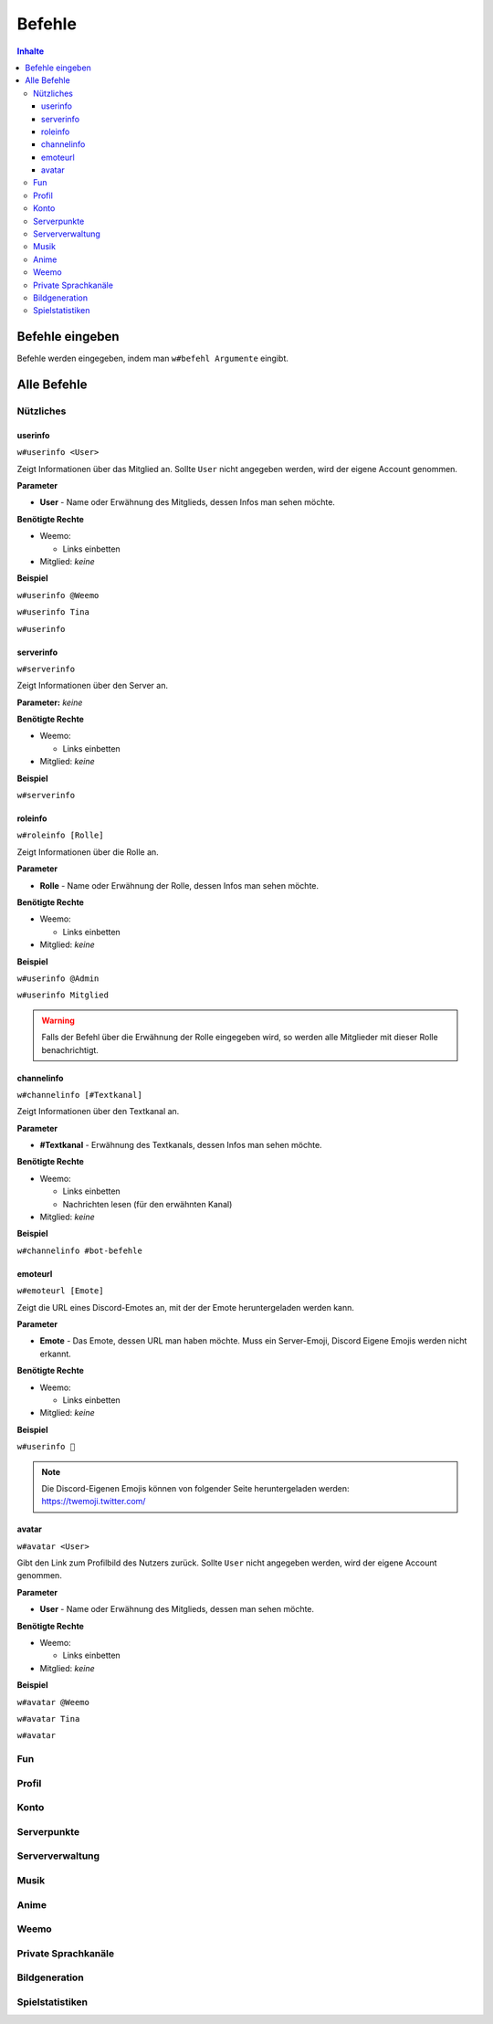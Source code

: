 *******
Befehle
*******

.. contents:: Inhalte

Befehle eingeben
================

Befehle werden eingegeben, indem man ``w#befehl Argumente`` eingibt.

Alle Befehle
============

Nützliches
----------

userinfo
^^^^^^^^

``w#userinfo <User>``

Zeigt Informationen über das Mitglied an.
Sollte ``User``  nicht angegeben werden, wird der eigene Account genommen.

**Parameter**

* **User** - Name oder Erwähnung des Mitglieds, dessen Infos man sehen möchte.

**Benötigte Rechte**

* Weemo:

  * Links einbetten

* Mitglied: *keine*

**Beispiel**

``w#userinfo @Weemo``

``w#userinfo Tina``

``w#userinfo``

serverinfo
^^^^^^^^^^

``w#serverinfo``

Zeigt Informationen über den Server an.

**Parameter:** *keine*

**Benötigte Rechte**

* Weemo:

  * Links einbetten

* Mitglied: *keine*

**Beispiel**

``w#serverinfo``

roleinfo
^^^^^^^^

``w#roleinfo [Rolle]``

Zeigt Informationen über die Rolle an.

**Parameter**

* **Rolle** - Name oder Erwähnung der Rolle, dessen Infos man sehen möchte.

**Benötigte Rechte**

* Weemo:

  * Links einbetten

* Mitglied: *keine*

**Beispiel**

``w#userinfo @Admin``

``w#userinfo Mitglied``

.. warning:: Falls der Befehl über die Erwähnung der Rolle eingegeben wird, so werden alle Mitglieder mit dieser Rolle benachrichtigt.

channelinfo
^^^^^^^^^^^

``w#channelinfo [#Textkanal]``

Zeigt Informationen über den Textkanal an.

**Parameter**

* **#Textkanal** - Erwähnung des Textkanals, dessen Infos man sehen möchte.

**Benötigte Rechte**

* Weemo:

  * Links einbetten
  * Nachrichten lesen (für den erwähnten Kanal)

* Mitglied: *keine*

**Beispiel**

``w#channelinfo #bot-befehle``

emoteurl
^^^^^^^^

``w#emoteurl [Emote]``

Zeigt die URL eines Discord-Emotes an, mit der der Emote heruntergeladen werden kann.

**Parameter**

* **Emote** - Das Emote, dessen URL man haben möchte. Muss ein Server-Emoji, Discord Eigene Emojis werden nicht erkannt.

**Benötigte Rechte**

* Weemo:

  * Links einbetten

* Mitglied: *keine*

**Beispiel**

``w#userinfo 🐙``

.. note:: Die Discord-Eigenen Emojis können von folgender Seite heruntergeladen werden: https://twemoji.twitter.com/

avatar
^^^^^^
``w#avatar <User>``

Gibt den Link zum Profilbild des Nutzers zurück.
Sollte ``User``  nicht angegeben werden, wird der eigene Account genommen.

**Parameter**

* **User** - Name oder Erwähnung des Mitglieds, dessen  man sehen möchte.

**Benötigte Rechte**

* Weemo:

  * Links einbetten

* Mitglied: *keine*

**Beispiel**

``w#avatar @Weemo``

``w#avatar Tina``

``w#avatar``

Fun
---

Profil
----------

Konto
-----

Serverpunkte
------------

Serververwaltung
----------------

Musik
-----

Anime
-----

Weemo
-----

Private Sprachkanäle
--------------------

Bildgeneration
--------------

Spielstatistiken
----------------
